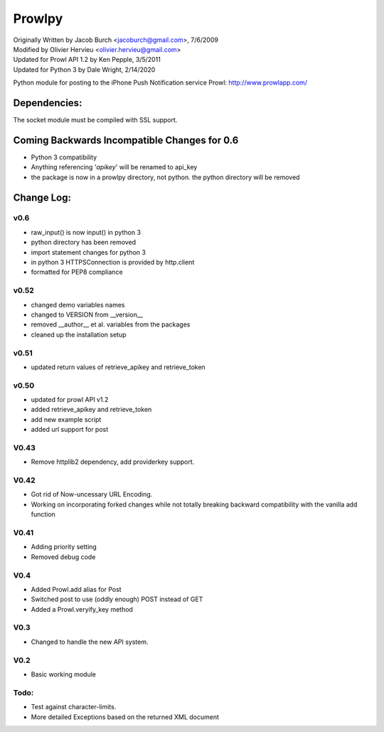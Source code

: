 =======
Prowlpy
=======

| Originally Written by Jacob Burch <jacoburch@gmail.com>, 7/6/2009
| Modified by Olivier Hervieu <olivier.hervieu@gmail.com>
| Updated for Prowl API 1.2 by Ken Pepple, 3/5/2011
| Updated for Python 3 by Dale Wright, 2/14/2020


Python module for posting to the iPhone Push Notification service Prowl: http://www.prowlapp.com/

Dependencies:
=============
The socket module must be compiled with SSL support.


Coming Backwards Incompatible Changes for 0.6
===============================================
- Python 3 compatibility
- Anything referencing '*apikey*' will be renamed to api_key
- the package is now in a prowlpy directory, not python. the python directory will be removed

Change Log:
===========
v0.6
-----
- raw_input() is now input() in python 3
- python directory has been removed
- import statement changes for python 3
- in python 3 HTTPSConnection is provided by http.client
- formatted for PEP8 compliance

v0.52
-----
- changed demo variables names
- changed to VERSION from __version__
- removed __author__ et al. variables from the packages
- cleaned up the installation setup

v0.51
-----
- updated return values of retrieve_apikey and retrieve_token

v0.50
-----

- updated for prowl API v1.2
- added retrieve_apikey and retrieve_token
- add new example script
- added url support for post

V0.43
-----

- Remove httplib2 dependency, add providerkey support.

V0.42
-----

- Got rid of Now-uncessary URL Encoding.
- Working on incorporating forked changes while not totally breaking backward compatibility with the vanilla add function

V0.41
-----

- Adding priority setting
- Removed debug code

V0.4
----

- Added Prowl.add alias for Post
- Switched post to use (oddly enough) POST instead of GET
- Added a Prowl.veryify_key method

V0.3
----

- Changed to handle the new API system.

V0.2
----

- Basic working module

Todo:
-----

- Test against character-limits.
- More detailed Exceptions based on the returned XML document
